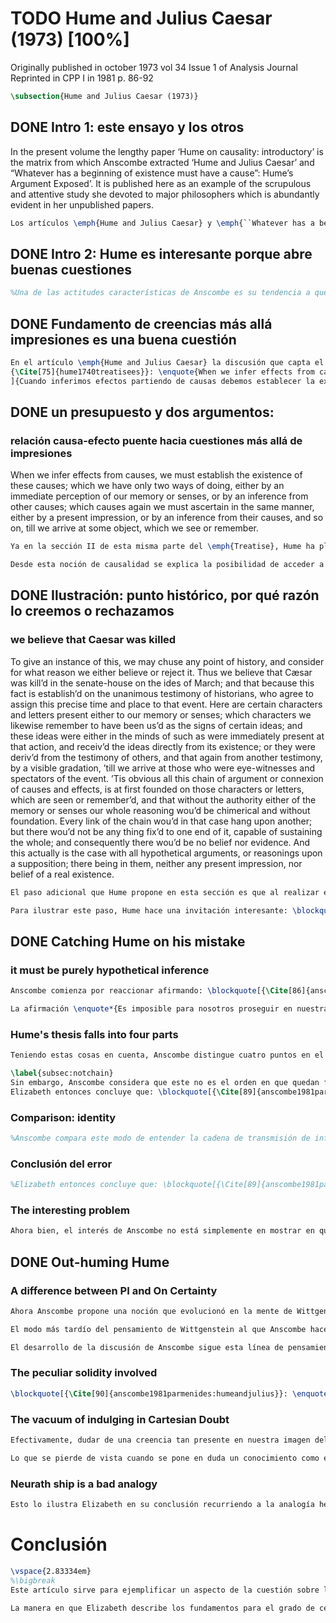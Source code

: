 #+PROPERTY: header-args:latex :tangle ../../tex/ch3/diacronico/humejc.tex
# -----------------------------------------------------------------------------
# Santa Teresa Benedicta de la Cruz, ruega por nosotros

* TODO Hume and Julius Caesar (1973) [100%]
:PUBLICATION_INFO:
Originally published in october 1973 vol 34 Issue 1 of Analysis Journal Reprinted in
CPP I in 1981 p. 86-92
:END:
#+BEGIN_SRC latex
\subsection{Hume and Julius Caesar (1973)}
#+END_SRC
** DONE Intro 1: este ensayo y los otros
CLOSED: [2019-09-02 Mon 14:51]
:TEXT:
In the present volume the lengthy paper ‘Hume on causality: introductory’ is the matrix from which Anscombe extracted ‘Hume and Julius Caesar’ and “Whatever has a beginning of existence must have a cause”: Hume’s Argument Exposed’. It is published here as an example of the scrupulous and attentive study she devoted to major philosophers which is abundantly evident in her unpublished papers.
:END:
#+BEGIN_SRC latex
Los artículos \emph{Hume and Julius Caesar} y \emph{``Whatever has a beginning of existence must have a cause'': Hume’s Argument Exposed}, de Anscombe, fueron publicados en la revista académica \emph{Analysis} en octubre de 1973 y abril de 1974 respectivamente. Ambos están relacionados por el tema de la causalidad en Hume. En el trasfondo de los dos artículos está otro documento no publicado hasta 2011 con el título \emph{Hume on causality: introductory}. Anscombe añadió el artículo \emph{Hume and Julius Caesar} al primer volumen de sus \emph{Collected Philosophical Papers} donde, según se ha comentado antes, agrupa ensayos que consideran de diversos modos la relación entre lo concebible y lo posible.
#+END_SRC
** DONE Intro 2: Hume es interesante porque abre buenas cuestiones
CLOSED: [2019-09-02 Mon 14:51]
#+BEGIN_SRC latex
%Una de las actitudes características de Anscombe es su tendencia a quedar atraída por preguntas que representan cuestiones profundas, incluso en discusiones cuyos argumentos, método o conclusiones no le parecen tan interesantes. Con esa actitud se detiene en diversas ocasiones en las argumentaciones de Hume. El Prof. Roger Teichmann, en su libro dedicado a la filosofía de Elizabeth, describe esta tendencia en estos términos: \blockquote[{\Cite[177]{teichmann2008ans}}: \enquote{Anscombe again and again found in Hume a starting point for her discussions; and we must not be misled by her frequent dissent from his views into thinking of her as `anti-Humean'. Indeed, in her treatment of the topic of causation Anscombe can even be seen as continuing Hume's work---as out-Huming Hume.}]{Anscombe una y otra vez encontró en Hume un punto de partida para sus discusiones; y no hemos de quedar engañados por su recurrente desacuerdo con sus perspectivas en pensar de ella como `anti Humeana'. Ciertamente, en su forma de tratar el tema de la causalidad Anscombe incluso puede verse como continuando el trabajo de Hume---como siendo más Humeana que Hume}. Elizabeth misma ofrece un juicio de la filosofía de Hume donde expresa su interés en los problemas estudiados por él, en \emph{Modern Moral Philosophy} dice: \blockquote[{\Cite[28]{anscombe1981erp:mmph}}: \enquote{The features of Hume’s philosophy which I have mentioned, like many other features of it, would incline me to think that Hume was a mere ---brilliant--- sophist; and his procedures are certainly sophistical. But I am forced, not to reverse, but to add to this judgement by a peculiarity of Hume’s philosophizing: namely that, although he reaches his conclusions ---with which he is in love--- by sophistical methods, his considerations constantly open up very deep and important problems. It is often the case that in the act of exhibiting the sophistry one finds oneself noticing matters which deserve a lot of exploring: the obvious stands in need of investigation as a result of the points that Hume pretends to have made.}]{Las características de la filosofía de Hume que he mencionado, como muchas otras de sus características, me hacen inclinarme a pensar que Hume era un simple ---brillante--- sofista; y sus procedimientos son ciertamente sofísticos. Sin embargo me veo forzada, no a retractarme, sino a añadir a este juicio por la peculiaridad del filosofar de Hume: a saber, que aunque llega a sus conclusiones ---con las que está enamorado--- por métodos sofísticos, sus consideraciones constantemente abren problemas bien profundos e importantes. Frecuentemente es el caso que en el acto de exhibir la sofística uno se encuentra a sí mismo notando temas que merecen mucha exploración: lo obvio queda necesitado de investigación como resultado de los puntos que Hume pretende haber hecho}.
#+END_SRC
** DONE Fundamento de creencias más allá impresiones es una buena cuestión
CLOSED: [2019-09-02 Mon 14:51]
#+BEGIN_SRC latex
En el artículo \emph{Hume and Julius Caesar} la discusión que capta el interés de Anscombe se encuentra en la sección IV de la tercera parte del libro primero del \emph{Treatise of Human Nature} sobre la justificación de nuestra creencia sobre cuestiones que están más allá de nuestra experiencia y memoria. Anscombe cita el texto que sigue de Hume: \blockquote[
{\Cite[75]{hume1740treatisees}}: \enquote{When we infer effects from causes, we must establish the existence of these causes \textelp{} either by an immediate perception of our memory or senses, or by an inference from other causes; which causes again we must ascertain in the same manner, either by a present impression, or by an inference from their causes, and so on, till we arrive at some object, which we see or remember. It is impossible for us to carry on our inferences in infinitum; and the only thing, that can stop them, is an impression of the memory or senses, beyond which there is no room for doubt or enquiry.}
]{Cuando inferimos efectos partiendo de causas debemos establecer la existencia de estas causas, para hacer lo cual sólo tenemos dos caminos: la percepción inmediata de nuestra memoria o sentido o la inferencia partiendo de otras causas, causas que debemos explicar de la misma manera por una impresión presente o por una inferencia partiendo de sus causas, y así sucesivamente hasta que lleguemos a un objeto que vemos o recordamos. Es imposible para nosotros proseguir en nuestras inferencias al infinito, y lo único que puede detenerlas es una impresión de la memoria o los sentidos más allá de la cual no existe espacio para la duda o indagación}.

#+END_SRC
** DONE un presupuesto y dos argumentos:
CLOSED: [2019-09-02 Mon 14:51]
*** relación causa-efecto puente hacia cuestiones más allá de impresiones
:TEXT:
When we infer effects from causes, we must establish the existence of these causes; which we have only two ways of doing, either by an immediate perception of our memory or senses, or by an inference from other causes; which causes again we must ascertain in the same manner, either by a present impression, or by an inference from their causes, and so on, till we arrive at some object, which we see or remember.
:END:
#+BEGIN_SRC latex
Ya en la sección II de esta misma parte del \emph{Treatise}, Hume ha planteado cómo es la causalidad la conexión que nos asegura la existencia o acción de un objeto que es seguido o precedido por la existencia o acción de otro\footnote{\cite[Cf.][53]{hume1740treatisees}: \enquote{Tan sólo la causalidad produce una conexión que nos da la seguridad de la existencia o acción de un objeto que fue seguido o precedido por la existencia o acción de otro, y no pueden las otras dos relaciones usarse en el razonamiento excepto en tanto que le afectan o son afectadas por él}.}. Ahora en la sección IV esta relación de causa y efecto será tomada como un principio de asociación de ideas según el cual es posible inferir desde la impresión de alguna cosa, una idea sobre otra cosa.

Desde esta noción de causalidad se explica la posibilidad de acceder a hechos más allá de nuestra experiencia; estos son inferencias de efectos desde sus causas. De este modo: \blockquote[{\Cite[87]{anscombe1981parmenides:humeandjulius}}: \enquote{For Hume, the relation of cause and effect is the one bridge by which to reach belief in matters beyond our present impressions or memories}.]{Para Hume, la relación de causa y efecto es el único puente por el que se puede alcanzar creer en cuestiones más allá de nuestras impresiones presentes o memorias}.
#+END_SRC
** DONE Ilustración: punto histórico, por qué razón lo creemos o rechazamos
CLOSED: [2019-09-02 Mon 14:52]
*** we believe that Caesar was killed
:TEXT:
  To give an instance of this, we may chuse any point of history, and consider for what
  reason we either believe or reject it. Thus we believe that Cæsar was kill’d in the
  senate-house on the ides of March; and that because this fact is establish’d on the
  unanimous testimony of historians, who agree to assign this precise time and place to
  that event. Here are certain characters and letters present either to our memory or
  senses; which characters we likewise remember to have been us’d as the signs of
  certain ideas; and these ideas were either in the minds of such as were immediately
  present at that action, and receiv’d the ideas directly from its existence; or they
  were deriv’d from the testimony of others, and that again from another testimony, by
  a visible gradation, ’till we arrive at those who were eye-witnesses and spectators
  of the event. ’Tis obvious all this chain of argument or connexion of causes and
  effects, is at first founded on those characters or letters, which are seen or
  remember’d, and that without the authority either of the memory or senses our whole
  reasoning wou’d be chimerical and without foundation. Every link of the chain wou’d
  in that case hang upon another; but there wou’d not be any thing fix’d to one end of
  it, capable of sustaining the whole; and consequently there wou’d be no belief nor
  evidence. And this actually is the case with all hypothetical arguments, or
  reasonings upon a supposition; there being in them, neither any present impression,
  nor belief of a real existence.
:END:
#+BEGIN_SRC latex
El paso adicional que Hume propone en esta sección es que al realizar estas inferencias es necesario establecer la existencia de las causas por medio de la percepción inmediata de los sentidos o por medio de una ulterior inferencia. Sin embargo, el establecimiento de la existencia de estas causas por medio de inferencias no puede continuar infinitamente, sino que tiene que llegar a una impresión de la memoria o los sentidos que sirva de justificación o fundamento definitivo.

Para ilustrar este paso, Hume hace una invitación interesante: \blockquote[{\Cite[58]{hume1740treatisees}}]{elegir un asunto de historia y considerar por qué razón lo creemos o rechazamos}. Acerca de una creencia histórica se nos invita a considerar sobre qué se sostiene su justificación. ¿Cuál es su fundamento?: \blockquote[{\Cite[58-59]{hume1740treatisees}}]{Así, creemos que César fue asesinado en el Senado en los idus de Marzo, y esto porque el hecho está establecido basándose en el testimonio unánime de los historiadores, que concuerdan en asignar a este suceso este tiempo y lugar precisos. Aquí ciertos caracteres y letras se hallan presentes a nuestra memoria o sentidos, caracteres que recordamos igualmente que han sido usados como signos de ciertas ideas; estas ideas estuvieron en los espíritus de los que se hallaron inmediatamente presentes a esta acción y que obtuvieron las ideas directamente de su existencia o fueron derivadas del testimonio de otros y éstas a su vez de otro testimonio por una graduación visible hasta llegar a los que fueron testigos oculares y espectadores del suceso. Es manifiesto que toda esta cadena de argumentos o conexión de causas y efectos se halla fundada en un principio en los caracteres o letras que son vistos o recordados y que sin la autoridad de la memoria o los sentidos nuestro razonamiento entero sería quimérico o carecería de fundamento.}.
#+END_SRC
** DONE Catching Hume on his mistake
CLOSED: [2019-09-02 Mon 14:53]
*** it must be purely hypothetical inference
#+BEGIN_SRC latex
Anscombe comienza por reaccionar afirmando: \blockquote[{\Cite[86]{anscombe1981parmenides:humeandjulius}}: \enquote{This is not to infer effects from causes, but rather causes from effects}.]{Esto no es inferir efectos partiendo de sus causas, sino más bien causas desde los efectos}. Es decir, el ejemplo histórico de Hume consiste en una inferencia de la causa original, el asesinato de Julio César, desde su efecto remoto que es nuestra percepción en el presente. Creemos en el asesinato de César porque lo inferimos como la causa última en una cadena causal que llega hasta nuestra percepción de ciertas oraciones que leemos. El hecho de que estemos leyendo esta información es la percepción que justifica la creencia de que hay una cadena de causas y efectos que tiene como efecto esta experiencia. Esta inferencia pasa a través de una cadena de efectos de causas, que son efectos de causas\ldots ¿Dónde empieza la cadena? La respuesta parece ser nuestra percepción presente. ¿Cómo hemos de entender, entonces, el argumento de que la cadena no puede continuar infinitamente? La propuesta de Hume es que la cadena ha de terminar en una impresión que no deje lugar a dudas o lleve a una búsqueda mas allá, sin embargo, la cadena termina en el asesinato de Julio César, no en nuestra percepción. La imagen que Hume pretende ofrecer es la de una cadena fijada en sus dos extremos por algo distinto a los eslabones que la componen, sin embargo, no lo logra, más bien parece describir un voladizo, una estructura apoyada en un punto, pero sin apoyo en el otro extremo.

La afirmación \enquote*{Es imposible para nosotros proseguir en nuestras inferencias al infinito} viene a significar, según la interpretación de Anscombe, que \blockquote[{\Cite[Cf.][87]{anscombe1981parmenides:humeandjulius}}: \enquote{\emph{the justification of the grounds of our inferences cannot go on in infinitum}}.]{\emph{la justificación de los fundamentos de nuestras inferencias no pueden continuar al infinito}}. El argumento aquí mas bien es que tiene que haber un punto de partida para la inferencia de la causa original. La relación de inferencias propuesta por Hume en su ilustración acabaría siendo una inferencia hipotética según su propia definición. Anscombe explica diciendo: \blockquote[{\Cite[117]{anscombe2011plato:humecaus}}: \enquote{We must suppose ourselves to start with the familiar idea, merely as idea, of Caesar having been killed. Now if we ask why we believe it we shall, as Hume does, point to historical testimony (the ‘characters and letters’), which doesn’t at this point figure as what stops inference going on ad infinitum. However, if we want to explain the connection we shall form the idea of Caesar’s death being recorded by eyewitnesses; and these records having been received by others, who transmitted an account \ldots etc. Here we really are arguing from the idea of an original cause to the idea of an effect; we are ‘inferring effects from causes’, though only in the sense of passing from the idea of the cause to the idea of the effect}.]{Tendríamos que suponer que comenzamos con la idea familiar, meramente como una idea, de que César fue asesinado. Ahora si preguntamos por qué lo creemos hemos de, como hace Hume, señalar al testimonio histórico (los `caracteres y letras'), lo cual en este punto no figura como lo que detiene que la inferencia siga al infinito. Sin embargo, si queremos explicar la conexión tenemos que formular la idea de la muerte del César siendo recordada por testigos; y esos recuerdos siendo recibidos por otros, quienes transmitieron un informe\ldots etc. Aquí estamos realmente razonando desde la idea de una causa original a la idea de un efecto; estamos `infiriendo efectos de causas', pero solo en el sentido de pasar de la idea de la causa a la idea del efecto}.
#+END_SRC
*** Hume's thesis falls into four parts
#+BEGIN_SRC latex
Teniendo estas cosas en cuenta, Anscombe distingue cuatro puntos en el argumento de Hume; él tendría que creer esto para poder establecer que la cadena de información es una cadena de inferencias por la via de la causa y efecto: \blockquote[{\Cite[88]{anscombe1981parmenides:humeandjulius}}: \enquote{First, a chain of reasons for a belief must terminate in something that is believed without being founded on anything else. Second, the ultimate belief must be of a quite different character from derived beliefs: it must be perceptual belief, belief in something perceived, or presently remembered. Third, the immediate justification for a belief $p$, if the belief is not a perception, will be another belief $q$, which follows from, just as much as it implies, $p$. Fourth, we believe by inference through the links in a chain of record.   There is an implicit corollary: when we believe in historical information belonging to the remote past, we believe that there has been a chain of record}.]{Primero, una cadena de razones para una creencia debe terminar en algo que se cree sin estar fundado en alguna otra cosa. Segundo, la creencia última debe ser de una naturaleza distinta a las creencias derivadas: Tiene que ser creencia perceptual, creer en algo percibido, o recordado en el presente. Tercero, la justificación inmediata de una creencia $p$, si la creencia no es una percepción, será otra creencia $q$, la cual se sigue, en la misma medida que implica, a $p$. Cuarto, creemos por inferencia a través de los eslabones en una cadena de relato. Hay un corolario implícito: cuando creemos en información histórica perteneciente a un pasado remoto, creemos que ha habido una cadena de relato}.

\label{subsec:notchain}
Sin embargo, Anscombe considera que este no es el orden en que quedan fundadas nuestras creencias, sino que más bien: \blockquote[{\Cite[88]{anscombe1981parmenides:humeandjulius}}: \enquote{\emph{If} the written records that we now see are grounds of our belief, they are first and foremost grounds for belief in Caesar's killing, belief that the assassination is a solid bit of history. Then our belief in that original event is a ground for belief in much of the intermediate transmission.}]{\emph{Si} los relatos escritos que vemos ahora son fundamento para nuestro creer, estos son primero y ante todo fundamento para la creencia en el asesinato de Cesar, creencia en que el asesinato es un pedazo sólido de historia. Entonces nuestra creencia en ese evento original es fundamento para el creer en mucha de la transmisión intermedia}. ¿Por qué creemos que hubo testigos del asesinato? Ciertamente porque creemos que hubo un asesinato. La creencia de que hubo testigos es inferida de la creencia en el hecho.
Elizabeth entonces concluye que: \blockquote[{\Cite[89]{anscombe1981parmenides:humeandjulius}}: \enquote{Belief in recorded history is on the whole a belief that there has been a chain of tradition of reports and records going back to contemporary knowledge; it is not a belief in the historical facts by an inference that passes through the links of such a chain. At most, that can very seldom be the case}.]{La creencia en la historia registrada consiste en general en la creencia de que ha habido una cadena de tradición de informes y registros que van hacia el conocimiento contemporáneo; no es una creencia en hechos históricos por una inferencia que pasa por los eslabones de una cadena como esta. Como mucho, esto sería muy raramente el caso}.
#+END_SRC
*** Comparison: identity
#+BEGIN_SRC latex
%Anscombe compara este modo de entender la cadena de transmisión de información histórica a nuestra creencia en la continuidad espacio-temporal. Si reconocemos en una ocasión a una persona conocida como alguien que vimos la semana pasada, nuestra creencia en que es la misma persona no es una inferencia de otra creencia acerca de la continuidad espacio-temporal de un patrón humano desde ahora hasta entonces, sino que más bien nuestra creencia en la continuidad espacio-temporal está inferida del reconocimiento de la identidad de la persona. Sin embargo, una evidencia sobre una interrupción en la continuidad sí alteraría nuestra creencia en la identidad.
#+END_SRC
*** Conclusión del error
#+BEGIN_SRC latex
%Elizabeth entonces concluye que: \blockquote[{\Cite[89]{anscombe1981parmenides:humeandjulius}}: \enquote{Belief in recorded history is on the whole a belief that there has been a chain of tradition of reports and records going back to contemporary knowledge; it is not a belief in the historical facts by an inference that passes through the links of such a chain. At most, that can very seldom be the case.}]{La creencia en los registros de la historia consiste en general en la creencia de que ha habido una cadena de tradición de informes y registros que van hacia el conocimiento contemporáneo; no es una creencia en hechos históricos por una inferencia que pasa por los eslabones de una cadena como esta. Como mucho, esto sería muy raramente el caso}.
#+END_SRC
*** The interesting problem
#+BEGIN_SRC latex
Ahora bien, el interés de Anscombe no está simplemente en mostrar en qué se equivoca Hume, sino que considera que la cuestión toca el nervio de un problema con cierta profundidad: \blockquote[{\Cite[122]{anscombe2011plato:humecaus}}: \enquote{The interesting problem that arises, then, is why the things we are told and the writings that we see \emph{are} the starting points for our belief in the far distant events and so in the intermediate chain of record}.]{El problema interesante que surge, entonces, es por qué las cosas que se nos dicen y los escritos que vemos \emph{son} puntos de partida para nuestro creer en eventos distantes y así también en la cadena del relato intermedia}.
#+END_SRC
** DONE Out-huming Hume
CLOSED: [2019-09-03 Tue 14:46]
*** A difference between PI and On Certainty
#+BEGIN_SRC latex
Ahora Anscombe propone una noción que evolucionó en la mente de Wittgenstein y a la que debe mucho en su propia argumentación. Según como aparece en \emph{Investigaciones Filosóficas}, en opinión de Anscombe, es una de \enquote{las raras piezas de estupidez en los escritos de Wittgenstein} que se encuentra en la \S56: \blockquote[{\Cite[89]{anscombe1981parmenides:humeandjulius}}: \enquote{That it is thinkable that we may find Caesar's body hangs directly together with the sense of a proposition about Caesar. But so too does the possibility of finding something written, from which it emerges that no such man ever lived, and his existence was made up for particular ends}.]{Que es concebible que podamos encontrar todavía el cuerpo de César va unido directamente al sentido de cualquier proposición acerca de César. Pero también lo está la posibilidad de encontrar algo escrito, desde lo cual surja que tal hombre no vivió nunca, y su existencia fue inventada para fines particulares}. Elizabeth se cuestiona \enquote{¿Qué documento o inscripción podría ser evidencia de que Julio César nunca existió?}. Wittgenstein cambia su manera de pensar sobre esto; en una época más tardía de su pensamiento, él mismo cuestionaría la posibilidad de una evidencia que probara que Julio César no existió preguntando: \blockquote[{\Cite[Cf.][89]{anscombe1981parmenides:humeandjulius}}: \enquote{To ask a question Wittgenstein asked much later: what would get judged by what here?}.]{¿qué quedaría juzgado por qué aquí?}.

El modo más tardío del pensamiento de Wittgenstein al que Anscombe hace aquí referencia es el que se encuentra en \emph{Sobre la Certeza}. La motivación para este escrito de Wittgenstein son las propuestas de Moore en \emph{Proof of the External World} y \emph{Defence of Common Sense}. En estas obras Moore sostiene que hay una serie de proposiciones que conocemos con seguridad, como \enquote*{Aquí hay una mano, y aquí otra}, o \enquote*{La tierra ha existido por largo tiempo antes de mi nacimiento} y \enquote*{Nunca he estado lejos de la superficie de la tierra}. Estas reflexiones ocuparon a Wittgenstein durante los últimos años de su vida\footnote{\cite[Cf.][vi]{wittgenstein1969oncertes}: \enquote{Hacia la mitad de 1949, visitó los Estados Unidos por invitación de Norman Malcolm, residiendo en la casa de éste en Ithaca. Malcolm reavivó su interés por la ``defence of common sense'' de Moore. Es decir, por la pretensión de \emph{saber} con seguridad que una serie de proposiciones son verdaderas, por ejemplo: ``Aquí hay una mano y aquí hay otra''}.}. Un tema que aparece en esta discusión de Wittgenstein es que la justificación semántica, relacionada con el uso correcto del lenguaje, y la justificación epistémica, relacionada como tal con el afirmar la verdad, están más unidas entre sí de lo que se piensa. Según esto:\blockquote[{\Cite[213]{teichmann2008ans}}: \enquote{Wittgenstein invites us to view the rules governing the correct use of words as comparable to the rules governing the acceptance or rejection of beliefs (which are themselves of course paradigmatically expressed in words); a ‘world view’ is determined as much by our language and its attendant conceptual scheme as by what we would ordinarily term our knowledge of things. The two aspects of world view, the two kinds of justification, come together in the phenomenon of certainty. \textelp{} One direction in which these thoughts seem to take us is towards regarding certain world views, or sets of beliefs, or very general beliefs, as no more susceptible of rational justification or criticism than are concepts}.]{Wittgenstein nos invita a ver las reglas que gobiernan el uso correcto de las palabras como comparables con las reglas que gobiernan la aceptación o rechazo de las creencias (que desde luego son ellas mismas paradigmáticamente expresadas en palabras); una `imagen del mundo' está determinada tanto por nuestro lenguaje y su esquema conceptual relacionado como por lo que ordinariamente expresamos como nuestro conocimiento de las cosas. Los dos aspectos de la imagen del mundo, los dos tipos de justificación, quedan unidos en el fenómeno de la certeza. \textelp{} Una dirección hacia la que estos pensamientos parecen dirigirnos es a considerar ciertas imagenes del mundo, o colecciones de creencias, o creencias generales, como no más susceptibles de justificación racional o crítica que la que tienen los conceptos}. Dicho en términos simples, una afirmación como \enquote*{aquí hay una mano} presentada en medio de una discusión, no viene a ser una declaración acerca de cómo es el mundo o cómo es la realidad de hecho, sino que la proposición sirve más bien para establecer una regla para la discusión. Si no puede haber un acuerdo de que esta proposición es cierta, la discusión no es posible. El acuerdo permite hablar de la realidad en términos significativos. Una actitud escéptica ante una proposición como esta resta valor a los fundamentos y solo genera parálisis.

El desarrollo de la discusión de Anscombe sigue esta línea de pensamiento. Tiene en su objetivo cómo lo que se nos dice o lo que leemos lo tenemos como fundamento para justificar creencias que juzgamos como conocimiento cierto.
#+END_SRC
*** The peculiar solidity involved
#+BEGIN_SRC latex
\blockquote[{\Cite[90]{anscombe1981parmenides:humeandjulius}}: \enquote{We know about Caesar from the testimony of ancient historians, we even have his own writings! And how do you know \emph{that} those are ancient historians, and these, works of Caesar? You were told it. And how did your teachers know? They were told it. We know it from being taught; not just from explicit teaching, but by its being implicit in a lot else that we are taught explicitly. But it is very difficult to characterize the peculiar solidity involved, or its limits}.]{Conocemos de César por el testimonio de los historiadores antiguos, ¡hasta tenemos sus propios escritos! Y ¿cómo sabes \emph{eso}, que esos son historiadores antiguos, y estos, escritos de César? Te lo dijeron. Y ¿cómo lo supieron tus maestros? Se lo dijeron a ellos. Conocemos de esto por que se nos ha enseñado; no solamente por medio de la lección explícita, sino por su presencia implícita en muchas otras cosas que se nos enseñan explícitamente. Sin embargo es muy difícil caracterizar la solidez peculiar involucrada en esto, o sus límites}. Aquí está el punto principal de la preocupación de Elizabeth: la característica solidez que presenta la certeza que puede justificarse para una enseñanza que forma parte del conocimiento común de nuestra cultura, y cuál pueden ser sus límites. Anscombe destaca que no es casualidad que Hume elija esta ilustración para su argumento. Ha escogido este punto histórico porque es un conocimiento presente en su cultura con un grado particular de certeza. Podría haber sometido a prueba algún detalle del suceso y cuestionar, por ejemplo, si podría dudarse la fecha o el lugar del asesinato. Y sin embargo al poner en duda un conocimiento como este, y afirmar que lo que puede servir como justificación para creerlo como cierto sólo puede ser esa propuesta cadena de inferencias, ha invitado a cuestionarse qué es lo que verdaderamente sirve de fundamento a un conocimiento como este, y adicionalmente, qué consecuencias tiene ponerlo en duda. Para Anscombe poner en duda que ese hombre, César, existió, y su vida terminó en un asesinato, sólo es posible si \blockquote[{\Cite[Cf.][90]{anscombe1981parmenides:humeandjulius}}: \enquote{by indulging in Cartesian doubt}.]{nos permitimos el lujo de la duda cartesiana}.
#+END_SRC
*** The vacuum of indulging in Cartesian Doubt
#+BEGIN_SRC latex
Efectivamente, dudar de una creencia tan presente en nuestra imagen del mundo, en nuestro conocimiento común, como la existencia de Julio César nos deja atrapados en una situación en la que no tenemos fundamento para afirmar otra proposición histórica. Es decir, si nos planteáramos la hipótesis de que Julio César nunca existió, nos situaríamos entre dos alternativas, ya sea el enredo de la confusión: \blockquote[{\Cite[91]{anscombe1981parmenides:humeandjulius}}: \enquote{\textelp{} say: ``How could one explain all these references and implications, then?\ldots but, but, \emph{but} if I doubt the existence of Caesar, if I say I may reasonably call it in question, then with equal reason I must doubt the status of the things I've just pointed to''}.]{\textelp{} decir ``¿Cómo se explican todas estas referencias e implicaciones entonces?\ldots pero, pero \emph{pero} si dudo de la existencia de César, si digo que podría razonablemente ponerlo en tela de juicio, entonces, con la misma razonabilidad tengo que dudar de la validez de las cosas que acabo de señalar''}. O, por otra parte, la conciencia del callejón sin salida por dónde nos hemos metido: \blockquote[{\Cite[91]{anscombe1981parmenides:humeandjulius}}: \enquote{\textelp{} I should realize straight away that the `doubt' put me in a vacuum in which I could not produce reasons why such and such `historical facts' are more or less doubtful}.]{\textelp{} podría caer en cuenta inmediatamente de que la `duda' me ha encerrado en un vacío en el cual no podría producir razones por las cuales estos u otros `datos históricos' serían más o menos dudosos}.

Lo que se pierde de vista cuando se pone en duda un conocimiento como este es qué puede ser tenido como evidencia para justificar la certeza de cualquier conocimiento de la misma naturaleza del que se ha negado. En ese sentido, hay creencias que forman parte del conocimiento común que no pueden ser negadas sin más, sino que forman parte de los fundamentos de la imagen del mundo dentro de la cuál se está discutiendo. Nuestro conocimiento está dentro de una imagen del mundo y esta imagen del mundo tiene coordenadas fijas que se van desarrollando, pero no pueden ser intercambiadas por nociones completamente distintas.
#+END_SRC
*** Neurath ship is a bad analogy
#+BEGIN_SRC latex
Esto lo ilustra Elizabeth en su conclusión recurriendo a la analogía hecha por Otto Neurath en \emph{Anti-Spengler}, donde compara el conocimiento científico con un barco en el cual los que investigan son como marinos que reconstruyen el barco en alta mar, verificando y reemplazando sus piezas mientras que se navega. Entonces propone que si la ilustración implica que se puede ir examinando cada pieza y reemplazarla de tal modo que se termina con un barco distinto, la analogía no sirve: \blockquote[{\Cite[92]{anscombe1981parmenides:humeandjulius}}: \enquote{For there are things that are on a level. A general epistemological reason for doubting one will be a reason for doubting all, and then none of them would have anything to test it by}.]{Pues hay cosas que están fijas. Una razón epistemológica general para dudar de una cosa será razón para dudar de todas, y entonces ninguna tendría criterio alguno que sirviera para evaluarla}.
#+END_SRC
* Conclusión
#+BEGIN_SRC latex
\vspace{2.83334em}
%\bigbreak
Este artículo sirve para ejemplificar un aspecto de la cuestión sobre la relación entre la realidad y el pensamiento que Anscombe discute en \emph{Parmenides, Mystery and Contradiction} y en \emph{The Question for Linguistic Idealism}. Al considerar la relación entre la posibilidad de un hecho histórico y la certeza que puede tener el testimonio que se transmite sobre este hecho (la relación entre lo que se cree y lo que hace esta creencia verdadera), la perspectiva empirista afirma que dicha relación es externa: consiste en una inferencia derivada de la experiencia habitual de que a las causas se siguen efectos. Desde la perspectiva de Anscombe esta relación es interna; el fundamento para justificar las creencias que juzgamos como conocimiento cierto de los hechos de la historia se encuentra en las proposiciones que son sólidas y que componen la `imagen del mundo' dentro de nuestro contexto. La naturaleza de este tipo de proposiciones fundamentales se analizará con algo más de detalle en \emph{The Question for Linguistic Idealism}.

La manera en que Elizabeth describe los fundamentos para el grado de certeza que tiene aquello que conocemos por testimonio, en este caso los hechos de la historia, nos da dos pistas para la comprensión del testimonio en su pensamiento. Por un lado ha explicado la fundamentación de la creencia que ponemos en el testimonio como una que se apoya también en la tradición de la que el testimonio puede formar parte. En segundo lugar ha caracterizado la `estructura' de la creencia en el testimonio afirmando que no consiste en una cadena de causas y efectos, sino que al creer el testimonio, este sirve como fundamento para la creencia en el hecho comunicado, y esta creencia es entonces fundamento para creer en la transmisión intermedia. La descripción de esta `estructura' de la creencia en el testimonio continuará en \emph{Faith} y \emph{What is it to Believe Someone?}.
#+END_SRC

